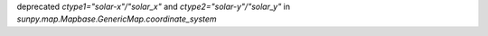 deprecated `ctype1="solar-x"/"solar_x"` and `ctype2="solar-y"/"solar_y"` in `sunpy.map.Mapbase.GenericMap.coordinate_system`